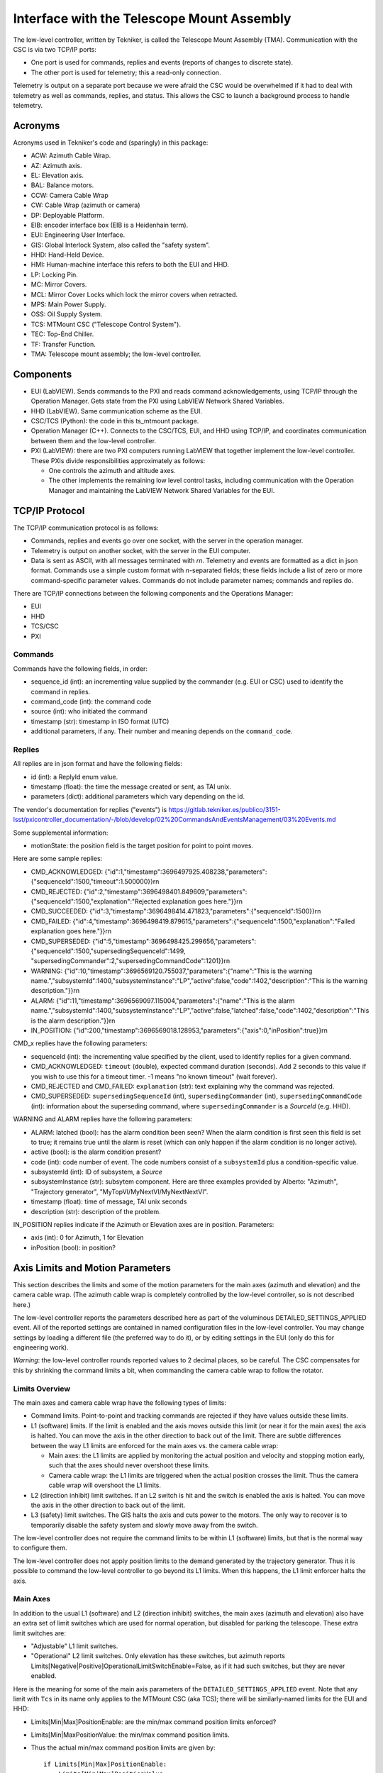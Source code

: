 .. py:currentmodule:: lsst.ts.mtmount

.. _lsst.ts.mtmount-tma_interface:

Interface with the Telescope Mount Assembly
===========================================

The low-level controller, written by Tekniker, is called the Telescope Mount Assembly (TMA).
Communication with the CSC is via two TCP/IP ports:

* One port is used for commands, replies and events (reports of changes to discrete state).
* The other port is used for telemetry; this a read-only connection.

Telemetry is output on a separate port because we were afraid the CSC would be overwhelmed
if it had to deal with telemetry as well as commands, replies, and status.
This allows the CSC to launch a background process to handle telemetry.

Acronyms
--------

Acronyms used in Tekniker's code and (sparingly) in this package:

* ACW: Azimuth Cable Wrap.
* AZ: Azimuth axis.
* EL: Elevation axis.
* BAL: Balance motors.
* CCW: Camera Cable Wrap
* CW: Cable Wrap (azimuth or camera)
* DP: Deployable Platform.
* EIB: encoder interface box (EIB is a Heidenhain term).
* EUI: Engineering User Interface.
* GIS: Global Interlock System, also called the "safety system".
* HHD: Hand-Held Device.
* HMI: Human-machine interface this refers to both the EUI and HHD.
* LP: Locking Pin.
* MC: Mirror Covers.
* MCL: Mirror Cover Locks which lock the mirror covers when retracted.
* MPS: Main Power Supply.
* OSS: Oil Supply System.
* TCS: MTMount CSC ("Telescope Control System").
* TEC: Top-End Chiller.
* TF: Transfer Function.
* TMA: Telescope mount assembly; the low-level controller.

Components
----------

* EUI (LabVIEW). Sends commands to the PXI and reads command acknowledgements, using TCP/IP through the Operation Manager.
  Gets state from the PXI using LabVIEW Network Shared Variables.
* HHD (LabVIEW). Same communication scheme as the EUI.
* CSC/TCS (Python): the code in this ts_mtmount package.
* Operation Manager (C++). Connects to the CSC/TCS, EUI, and HHD using TCP/IP, and coordinates communication between them and the low-level controller.
* PXI (LabVIEW): there are two PXI computers running LabVIEW that together implement the low-level controller.
  These PXIs divide responsibilities approximately as follows:
  
  * One controls the azimuth and altitude axes.
  * The other implements the remaining low level control tasks, including communication with the Operation Manager and maintaining the LabVIEW Network Shared Variables for the EUI.

TCP/IP Protocol
---------------

The TCP/IP communication protocol is as follows:

* Commands, replies and events go over one socket, with the server in the operation manager.
* Telemetry is output on another socket, with the server in the EUI computer.
* Data is sent as ASCII, with all messages terminated with `\r\n`.
  Telemetry and events are formatted as a dict in json format.
  Commands use a simple custom format with `\n`-separated fields;
  these fields include a list of zero or more command-specific parameter values.
  Commands do not include parameter names; commands and replies do.

There are TCP/IP connections between the following components and the Operations Manager:

* EUI
* HHD
* TCS/CSC
* PXI

Commands
^^^^^^^^

Commands have the following fields, in order:

* sequence_id (int): an incrementing value supplied by the commander (e.g. EUI or CSC) used to identify the command in replies.
* command_code (int): the command code
* source (int): who initiated the command
* timestamp (str): timestamp in ISO format (UTC)
* additional parameters, if any. Their number and meaning depends on the ``command_code``.

Replies
^^^^^^^

All replies are in json format and have the following fields:

* id (int): a ReplyId enum value.
* timestamp (float): the time the message created or sent, as TAI unix.
* parameters (dict): additional parameters which vary depending on the id.

The vendor's documentation for replies ("events") is
https://gitlab.tekniker.es/publico/3151-lsst/pxicontroller_documentation/-/blob/develop/02%20CommandsAndEventsManagement/03%20Events.md

Some supplemental information:

* motionState: the position field is the target position for point to point moves.

Here are some sample replies:

* CMD_ACKNOWLEDGED: {"id":1,"timestamp":3696497925.408238,"parameters":{"sequenceId":1500,"timeout":1.500000}}\r\n
* CMD_REJECTED: {"id":2,"timestamp":3696498401.849609,"parameters":{"sequenceId":1500,"explanation":"Rejected explanation goes here."}}\r\n
* CMD_SUCCEEDED: {"id":3,"timestamp":3696498414.471823,"parameters":{"sequenceId":1500}}\r\n
* CMD_FAILED: {"id":4,"timestamp":3696498419.879615,"parameters":{"sequenceId":1500,"explanation":"Failed explanation goes here."}}\r\n
* CMD_SUPERSEDED: {"id":5,"timestamp":3696498425.299656,"parameters":{"sequenceId":1500,"supersedingSequenceId":1499, "supersedingCommander":2,"supersedingCommandCode":1201}}\r\n
* WARNING: {"id":10,"timestamp":3696569120.755037,"parameters":{"name":"This is the warning name.","subsystemId":1400,"subsystemInstance":"LP","active":false,"code":1402,"description":"This is the warning description."}}\r\n
* ALARM: {"id":11,"timestamp":3696569097.115004,"parameters":{"name":"This is the alarm name.","subsystemId":1400,"subsystemInstance":"LP","active":false,"latched":false,"code":1402,"description":"This is the alarm description."}}\r\n
* IN_POSITION: {"id":200,"timestamp":3696569018.128953,"parameters":{"axis":0,"inPosition":true}}\r\n

CMD_x replies have the following parameters:

* sequenceId (int): the incrementing value specified by the client, used to identify replies for a given command.
* CMD_ACKNOWLEDGED: ``timeout`` (double), expected command duration (seconds).
  Add 2 seconds to this value if you wish to use this for a timeout timer.
  -1 means "no known timeout" (wait forever).
* CMD_REJECTED and CMD_FAILED: ``explanation`` (str): text explaining why the command was rejected.
* CMD_SUPERSEDED: ``supersedingSequenceId`` (int), ``supersedingCommander`` (int), ``supersedingCommandCode`` (int):
  information about the superseding command, where ``supersedingCommander`` is a `SourceId` (e.g. HHD).

WARNING and ALARM replies have the following parameters:

* ALARM: latched (bool): has the alarm condition been seen?
  When the alarm condition is first seen this field is set to true;
  it remains true until the alarm is reset (which can only happen if the alarm condition is no longer active).
* active (bool): is the alarm condition present?
* code (int): code number of event.
  The code numbers consist of a ``subsystemId`` plus a condition-specific value.
* subsystemId (int): ID of subsystem, a `Source`
* subsystemInstance (str): subsytem component.
  Here are three examples provided by Alberto: "Azimuth", "Trajectory generator", "MyTopVI/MyNextVI/MyNextNextVI".
* timestamp (float): time of message, TAI unix seconds
* description (str): description of the problem.

IN_POSITION replies indicate if the Azimuth or Elevation axes are in position.
Parameters:

* axis (int): 0 for Azimuth, 1 for Elevation
* inPosition (bool): in position?

Axis Limits and Motion Parameters
---------------------------------

This section describes the limits and some of the motion parameters for the main axes (azimuth and elevation) and the camera cable wrap.
(The azimuth cable wrap is completely controlled by the low-level controller, so is not described here.)

The low-level controller reports the parameters described here as part of the voluminous DETAILED_SETTINGS_APPLIED event.
All of the reported settings are contained in named configuration files in the low-level controller.
You may change settings by loading a different file (the preferred way to do it), or by editing settings in the EUI (only do this for engineering work).

*Warning*: the low-level controller rounds reported values to 2 decimal places, so be careful.
The CSC compensates for this by shrinking the command limits a bit, when commanding the camera cable wrap to follow the rotator.

Limits Overview
^^^^^^^^^^^^^^^

The main axes and camera cable wrap have the following types of limits:

* Command limits. Point-to-point and tracking commands are rejected if they have values outside these limits.
* L1 (software) limits.
  If the limit is enabled and the axis moves outside this limit (or near it for the main axes) the axis is halted.
  You can move the axis in the other direction to back out of the limit.
  There are subtle differences between the way L1 limits are enforced for the main axes vs. the camera cable wrap:

  * Main axes: the L1 limits are applied by monitoring the actual position and velocity and stopping motion early, such that the axes should never overshoot these limits.
  * Camera cable wrap: the L1 limits are triggered when the actual position crosses the limit.
    Thus the camera cable wrap will overshoot the L1 limits.

* L2 (direction inhibit) limit switches.
  If an L2 switch is hit and the switch is enabled the axis is halted.
  You can move the axis in the other direction to back out of the limit.
* L3 (safety) limit switches.
  The GIS halts the axis and cuts power to the motors.
  The only way to recover is to temporarily disable the safety system and slowly move away from the switch.

The low-level controller does not require the command limits to be within L1 (software) limits, but that is the normal way to configure them.

The low-level controller does not apply position limits to the demand generated by the trajectory generator.
Thus it is possible to command the low-level controller to go beyond its L1 limits.
When this happens, the L1 limit enforcer halts the axis.

Main Axes
^^^^^^^^^

In addition to the usual L1 (software) and L2 (direction inhibit) switches,
the main axes (azimuth and elevation) also have an extra set of limit switches which are used for normal operation, but disabled for parking the telescope.
These extra limit switches are:

* "Adjustable" L1 limit switches.
* "Operational" L2 limit switches. Only elevation has these switches, but azimuth reports Limits[Negative|Positive]OperationalLimitSwitchEnable=False, as if it had such switches, but they are never enabled.

Here is the meaning for some of the main axis parameters of the ``DETAILED_SETTINGS_APPLIED`` event.
Note that any limit with ``Tcs`` in its name only applies to the MTMount CSC (aka TCS);
there will be similarly-named limits for the EUI and HHD:

* Limits[Min|Max]PositionEnable: are the min/max command position limits enforced?
* Limits[Min|MaxPositionValue: the min/max command position limits.
* Thus the actual min/max command position limits are given by::

    if Limits[Min|Max]PositionEnable:
        Limits[Min|Max]PositionValue
    else:
        no min/max command limit

* TcsMaxSpeed: command velocity limit.
* Limits[Negative|Positive]AdjustableSoftwareLimitEnable: are the adjustable L1 (software) limits enabled?
* Limits[Negative|Positive]SoftwareLimitEnabled: are the non-adjustable L1 (software) limits enabled?
* Thus the actual min/max L1 (software) limits are given by::

        if Limits[Negative|Positive]AdjustableSoftwareLimitEnable:
            Limits[Negative|Positive]AdjustableSoftwareLimitValue
        else if Limits[Negative|Positive]SoftwareLimitEnabled:
            Limits[Negative|Positive]SoftwareLimitValue
        else: 
            no min/max L1 software limit.
* Limits[Negative|Positive]LimitSwitchEnable (sic): is the min/max normal L2 switch enabled?
* Limits[Negative|Positive]OperationalLimitSwitchEnable (sic): is the min/max operational L2 switch enabled?
* TcsDefaultVelocity|Acceleration|Jerk: the max velocity, acceleration and jerk for point-to-point moves for the CSC.
  Technically these are defaults, which are only used if the specified value is 0;
  however, the CSC always specifies 0 for these parameters.
* SoftmotionTrackingMax[Speed|Acceleration|Jerk]: the max velocity, acceleration and jerk used by the trajectory planner for slewing and tracking.
* Override[Max|Default][Velocity|Acceleration|Jerk]: these values are used when you temporarily override an L3 (safety) limit.
  Overriding the L3 limit switches is done via the Global Interlock System (GIS) and not via loading a settings file;
  that is why there is no "Override" flag for L3 limit switches in the detailed settings.
  The safety system also has speed limits for elevation and azimuth which kill power to the motor. Changing those limits requires recompiling the safety system.

Camera Cable Wrap
^^^^^^^^^^^^^^^^^

The camera cable wrap (CCW) has simpler limits than the main axes.
For example it has no "adjustable" L1 or "operational" L2 limits,
and the limits are the same for the EUI, HHD and TCS.
The parameter names are different than for the main axes:

* [Min|Max]Position: command position limits.
* MaxSpeed: command velocity limits.
* Default[Speed|Acceleration|Jerk]: the max velocity, acceleration and jerk for point-to-point moves.
  Technically these are defaults, which are only used if the specified value is 0;
  however, the CSC always specifies 0 for these parameters.
* Tracking[Speed|Acceleration|Jerk]: the max velocity, acceleration and jerk used by the trajectory planner for slewing and tracking.
* [Min|Max]SoftwareLimit: L1 (software) limits.
* LimitSwitchEnable: are the L1 (software) limits enabled?
